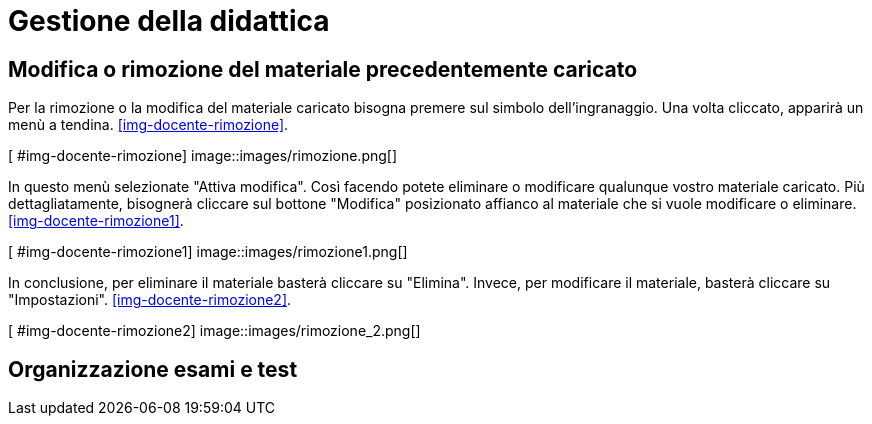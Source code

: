 = Gestione della didattica

== Modifica o rimozione del materiale precedentemente caricato

Per la rimozione o la modifica del materiale caricato bisogna premere sul simbolo dell'ingranaggio.
Una volta cliccato, apparirà un menù a tendina.
<<#img-docente-rimozione>>.

[ #img-docente-rimozione]
image::images/rimozione.png[]

In questo menù selezionate "Attiva modifica".
Così facendo potete eliminare o modificare qualunque vostro materiale caricato.
Più dettagliatamente, bisognerà cliccare sul bottone "Modifica" posizionato affianco al materiale che si vuole modificare o eliminare.
<<#img-docente-rimozione1>>.

[ #img-docente-rimozione1]
image::images/rimozione1.png[]

In conclusione, per eliminare il materiale basterà cliccare su "Elimina".
Invece, per modificare il materiale, basterà cliccare su "Impostazioni".
<<#img-docente-rimozione2>>.

[ #img-docente-rimozione2]
image::images/rimozione_2.png[]


== Organizzazione esami e test
